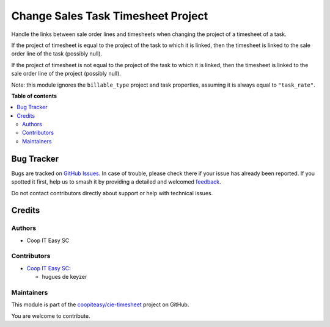 ===================================
Change Sales Task Timesheet Project
===================================

.. 
   !!!!!!!!!!!!!!!!!!!!!!!!!!!!!!!!!!!!!!!!!!!!!!!!!!!!
   !! This file is generated by oca-gen-addon-readme !!
   !! changes will be overwritten.                   !!
   !!!!!!!!!!!!!!!!!!!!!!!!!!!!!!!!!!!!!!!!!!!!!!!!!!!!
   !! source digest: sha256:58ebe013e49bf4e794b36b71b4bc5f0359f1725c1dd9deff91d37975c7476992
   !!!!!!!!!!!!!!!!!!!!!!!!!!!!!!!!!!!!!!!!!!!!!!!!!!!!

.. |badge1| image:: https://img.shields.io/badge/maturity-Beta-yellow.png
    :target: https://odoo-community.org/page/development-status
    :alt: Beta
.. |badge2| image:: https://img.shields.io/badge/licence-AGPL--3-blue.png
    :target: http://www.gnu.org/licenses/agpl-3.0-standalone.html
    :alt: License: AGPL-3
.. |badge3| image:: https://img.shields.io/badge/github-coopiteasy%2Fcie--timesheet-lightgray.png?logo=github
    :target: https://github.com/coopiteasy/cie-timesheet/tree/12.0/sale_timesheet_task_change_project
    :alt: coopiteasy/cie-timesheet

|badge1| |badge2| |badge3|

Handle the links between sale order lines and timesheets when changing the
project of a timesheet of a task.

If the project of timesheet is equal to the project of the task to which it is
linked, then the timesheet is linked to the sale order line of the task
(possibly null).

If the project of timesheet is not equal to the project of the task to which
it is linked, then the timesheet is linked to the sale order line of the
project (possibly null).

Note: this module ignores the ``billable_type`` project and task properties,
assuming it is always equal to ``"task_rate"``.

**Table of contents**

.. contents::
   :local:

Bug Tracker
===========

Bugs are tracked on `GitHub Issues <https://github.com/coopiteasy/cie-timesheet/issues>`_.
In case of trouble, please check there if your issue has already been reported.
If you spotted it first, help us to smash it by providing a detailed and welcomed
`feedback <https://github.com/coopiteasy/cie-timesheet/issues/new?body=module:%20sale_timesheet_task_change_project%0Aversion:%2012.0%0A%0A**Steps%20to%20reproduce**%0A-%20...%0A%0A**Current%20behavior**%0A%0A**Expected%20behavior**>`_.

Do not contact contributors directly about support or help with technical issues.

Credits
=======

Authors
~~~~~~~

* Coop IT Easy SC

Contributors
~~~~~~~~~~~~

* `Coop IT Easy SC <https://coopiteasy.be>`_:

  * hugues de keyzer

Maintainers
~~~~~~~~~~~

This module is part of the `coopiteasy/cie-timesheet <https://github.com/coopiteasy/cie-timesheet/tree/12.0/sale_timesheet_task_change_project>`_ project on GitHub.

You are welcome to contribute.
